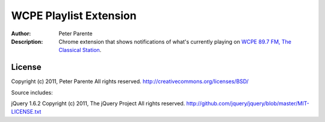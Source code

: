 =======================
WCPE Playlist Extension
=======================

:Author: Peter Parente
:Description: Chrome extension that shows notifications of what's currently playing on `WCPE 89.7 FM, The Classical Station`__.

__ http://www.wcpe.org/

License
=======

Copyright (c) 2011, Peter Parente
All rights reserved.
http://creativecommons.org/licenses/BSD/

Source includes:

jQuery 1.6.2 
Copyright (c) 2011, The jQuery Project
All rights reserved.
http://github.com/jquery/jquery/blob/master/MIT-LICENSE.txt